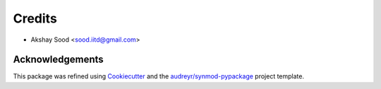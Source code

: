 =======
Credits
=======

* Akshay Sood <sood.iitd@gmail.com>

Acknowledgements
----------------

This package was refined using Cookiecutter_ and the `audreyr/synmod-pypackage`_ project template.

.. _Cookiecutter: https://github.com/audreyr/synmod
.. _`audreyr/synmod-pypackage`: https://github.com/audreyr/synmod-pypackage
